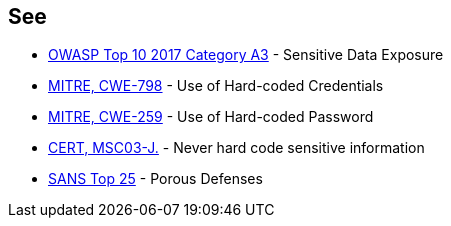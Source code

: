 == See

* https://www.owasp.org/index.php/Top_10-2017_A3-Sensitive_Data_Exposure[OWASP Top 10 2017 Category A3] - Sensitive Data Exposure
* https://cwe.mitre.org/data/definitions/798[MITRE, CWE-798] - Use of Hard-coded Credentials
* https://cwe.mitre.org/data/definitions/259[MITRE, CWE-259] - Use of Hard-coded Password
* https://wiki.sei.cmu.edu/confluence/x/OjdGBQ[CERT, MSC03-J.] - Never hard code sensitive information
* https://www.sans.org/top25-software-errors/#cat3[SANS Top 25] - Porous Defenses